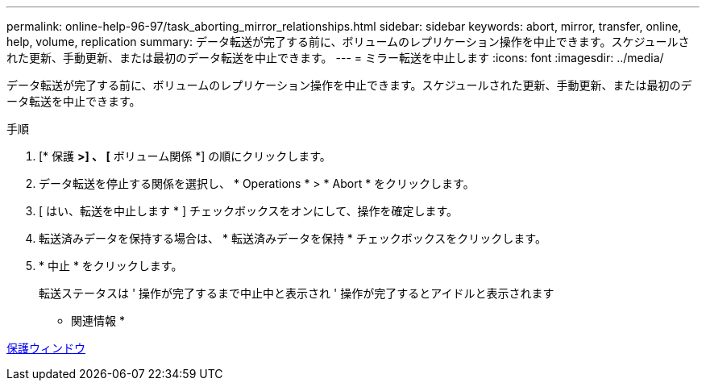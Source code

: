---
permalink: online-help-96-97/task_aborting_mirror_relationships.html 
sidebar: sidebar 
keywords: abort, mirror, transfer, online, help, volume, replication 
summary: データ転送が完了する前に、ボリュームのレプリケーション操作を中止できます。スケジュールされた更新、手動更新、または最初のデータ転送を中止できます。 
---
= ミラー転送を中止します
:icons: font
:imagesdir: ../media/


[role="lead"]
データ転送が完了する前に、ボリュームのレプリケーション操作を中止できます。スケジュールされた更新、手動更新、または最初のデータ転送を中止できます。

.手順
. [* 保護 *>] 、 [* ボリューム関係 *] の順にクリックします。
. データ転送を停止する関係を選択し、 * Operations * > * Abort * をクリックします。
. [ はい、転送を中止します * ] チェックボックスをオンにして、操作を確定します。
. 転送済みデータを保持する場合は、 * 転送済みデータを保持 * チェックボックスをクリックします。
. * 中止 * をクリックします。
+
転送ステータスは ' 操作が完了するまで中止中と表示され ' 操作が完了するとアイドルと表示されます



* 関連情報 *

xref:reference_protection_window.adoc[保護ウィンドウ]
